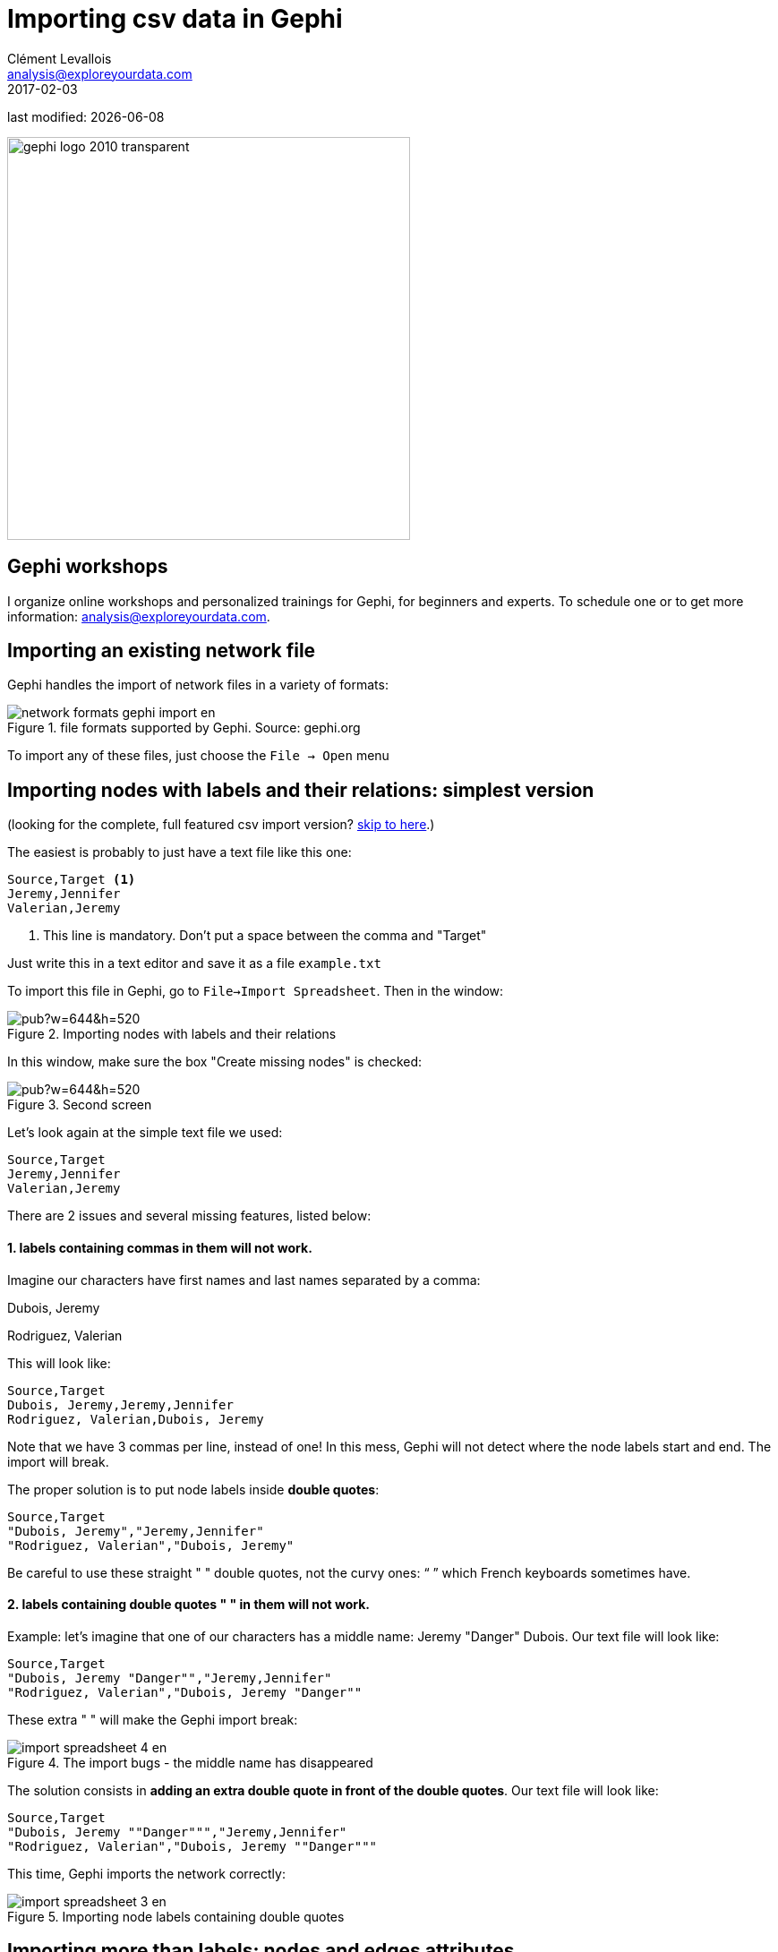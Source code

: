 = Importing csv data in Gephi
Clément Levallois <analysis@exploreyourdata.com>
2017-02-03

last modified: {docdate}

:icons!:
:iconsfont:   font-awesome
:revnumber: 1.0
:example-caption!:
:imagesdir: images


:title-logo-image: gephi-logo-2010-transparent.png[width="450" align="center"]

image::gephi-logo-2010-transparent.png[width="450" align="center"]

//ST: 'Escape' or 'o' to see all sides, F11 for full screen, 's' for speaker notes

== Gephi workshops
I organize online workshops and personalized trainings for Gephi, for beginners and experts.
To schedule one or to get more information: analysis@exploreyourdata.com.

== Importing an existing network file
Gephi handles the import of network files in a variety of formats:

image::network-formats-gephi-import-en.png[align="center",title="file formats supported by Gephi. Source: gephi.org"]

To import any of these files, just choose the `File -> Open` menu

==  Importing nodes with labels and their relations: simplest version
(looking for the complete, full featured csv import version? <<full-csv-version, skip to here>>.)

The easiest is probably to just have a text file like this one:

//+
----
Source,Target <1>
Jeremy,Jennifer
Valerian,Jeremy
----

<1> This line is mandatory. Don't put a space between the comma and "Target"

//+
Just write this in a text editor and save it as a file `example.txt`

To import this file in Gephi, go to `File->Import Spreadsheet`. Then in the window:

image::https://docs.google.com/drawings/d/10G-ww5yaxlUme5h1wAcfK9AdqY8dNnurfFYZotljhPs/pub?w=644&h=520[align="center",title="Importing nodes with labels and their relations"]

In this window, make sure the box "Create missing nodes" is checked:

image::https://docs.google.com/drawings/d/1CnsxD6sjfXokhHxaZR6P_jJ2mNEtKBiTh_iB4EA3sjE/pub?w=644&h=520[align="center",title="Second screen"]

[[full-csv-version]]

Let's look again at the simple text file we used:

//+
....
Source,Target
Jeremy,Jennifer
Valerian,Jeremy
....

There are 2 issues and several missing features, listed below:

==== 1. labels containing commas in them will not work.

Imagine our characters have first names and last names separated by a comma:

Dubois, Jeremy

Rodriguez, Valerian

//+
This will look like:

....
Source,Target
Dubois, Jeremy,Jeremy,Jennifer
Rodriguez, Valerian,Dubois, Jeremy
....

//+
Note that we have 3 commas per line, instead of one!
In this mess, Gephi will not detect where the node labels start and end.
The import will break.

//+
The proper solution is to put node labels inside *double quotes*:

//+
....
Source,Target
"Dubois, Jeremy","Jeremy,Jennifer"
"Rodriguez, Valerian","Dubois, Jeremy"
....

//+
Be careful to use these straight " " double quotes, not the curvy ones: “ ” which French keyboards sometimes have.

==== 2. labels containing double quotes " " in them will not work.

Example: let's imagine that one of our characters has a middle name: Jeremy "Danger" Dubois.
Our text file will look like:

//+
....
Source,Target
"Dubois, Jeremy "Danger"","Jeremy,Jennifer"
"Rodriguez, Valerian","Dubois, Jeremy "Danger""
....

//+
These extra " " will make the Gephi import break:

image::import-spreadsheet-4-en.png[align="center",title="The import bugs - the middle name has disappeared"]

The solution consists in *adding an extra double quote in front of the double quotes*.
Our text file will look like:

//+
....
Source,Target
"Dubois, Jeremy ""Danger""","Jeremy,Jennifer"
"Rodriguez, Valerian","Dubois, Jeremy ""Danger"""
....

//+
This time, Gephi imports the network correctly:

image::import-spreadsheet-3-en.png[align="center",title="Importing node labels containing double quotes"]

== Importing more than labels: nodes and edges attributes
To import attributes we will need to proceed differently.

We need 2 text files: one for the list of nodes, one for the list of relations (edges)

An example file with a list of nodes:

//+
....
Id,Label,Date of Birth,Place of Birth,Years of experience,Rating <1>
3,"Dubois, Jeremy ""Danger""",17/09/1980,"Paris",8,9.27
1,"Jeremy,Jennifer",25/03/1978,"Tampa",8,4.34
45,"Rodriguez, Valerian",30/04/1985,"Berlin",5,6.66
....

<1> Nodes *must* have at least an Id and a Label. Don't put spaces after the commas

//+
An example file with a list of edges:

//+
....
Source,Target,Weight,Type,Where first met <1>
1,45,3,"undirected",London <2>
....
<1> Edges *must* have at least a Source and Target. Other fields are optional.
<2> "undirected", the alternative is "directed". Directed edges have arrow heads.

//+
Let's import the list of nodes first. `File -> Import Spreadsheet`

image::https://docs.google.com/drawings/d/15GXuO-ucoucMw4OvyckAHrg5UDThMO0hkFB924yFtm0/pub?w=951&h=537[align="center",title="Importing a list of nodes with attributes"]

in the next screen, we must be careful with a couple of things:

image::https://docs.google.com/drawings/d/1K2WPeei2RYxIB8neTeXB9xWTqY8egvkVh80nj4FEIWg/pub?w=653&h=531[align="center",title="The attributes of the nodes"]

Then we can import the file with the list of relations. `File -> Import Spreadsheet`

image::https://docs.google.com/drawings/d/1KSE9pCnJ61Wvqf7moB_VLUMOTQVOTqRqwUjOHac7_SE/pub?w=595&h=375[align="center",title="Importing a list of edges with attributes"]

image::https://docs.google.com/drawings/d/1PTWwhnWkb-blXN-Yx-wQuYoohqTZejNPnADNdfcG-_k/pub?w=506&h=356[align="center",title="The attributes of the edges"]

== Memo card
Nodes

- header must be at least `Id,Label`

//+
Edges

- header must be at least `Source,Target`
- To have an attribute for the "thickness" or "strength" of a relation, this attribute must be called "Weight".
- Want arrows on your links? Add an attribute "Type", with value "Directed"
- Don't wan't arrows? Add an attribute "Type", with value "Undirected"

//+
Types of attributes: which to choose?

image::import-spreadsheet-9-en.png[align="center",title="Kinds of attributes"]

- Textual attribute: `String`. Nodes sharing the same textual value can be colored the same, or filtered together...
- Numerical attribute: `Integer`, `Double` or `Float`. Nodes can be resized according to their value, or colorized in a gradient. Filters can be applied based on the range of values.
- Boolean attribute: just a `true` or `false` value. Useful for filtering out some nodes which are true or false on some parameter.
- Other types of attributes: not needed for the moment.


== (to be continued)

== More tutorials on importing data to Gephi
- https://github.com/gephi/gephi/wiki/Import-CSV-Data[The Gephi wiki on importing csv]
- https://www.youtube.com/watch?v=3Im7vNRA2ns[Video "How to import a CSV into Gephi" by Jen Golbeck]

== the end
Visit https://www.facebook.com/groups/gephi[the Gephi group on Facebook] to get help,

or visit https://seinecle.github.io/gephi-tutorials[the website for more tutorials]
